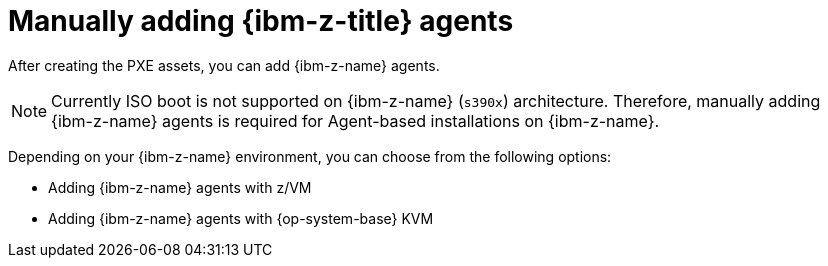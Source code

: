 // Module included in the following assemblies:
//
// * installing/installing_with_agent_based_installer/prepare-pxe-infra-agent.adoc

:_mod-docs-content-type: CONCEPT
[id="installing-ocp-agent-ibm-z_{context}"]
= Manually adding {ibm-z-title} agents

After creating the PXE assets, you can add {ibm-z-name} agents.

[NOTE]
====
Currently ISO boot is not supported on {ibm-z-name} (`s390x`) architecture. Therefore, manually adding {ibm-z-name} agents is required for Agent-based installations on {ibm-z-name}.
====

Depending on your {ibm-z-name} environment, you can choose from the following options:

* Adding {ibm-z-name} agents with z/VM
* Adding {ibm-z-name} agents with {op-system-base} KVM